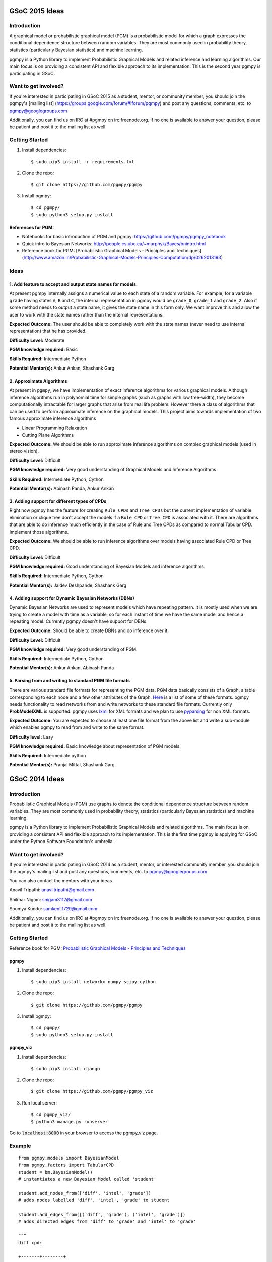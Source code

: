 GSoC 2015 Ideas
---------------
Introduction
~~~~~~~~~~~~
A graphical model or probabilistic graphical model (PGM) is a probabilistic model for which a graph expresses the conditional dependence structure between random variables. They are most commonly used in probability theory, statistics (particularly Bayesian statistics) and machine learning.  

pgmpy is a Python library to implement Probabilistic Graphical Models and related inference and learning algorithms. Our main focus is on providing a consistent API and flexible approach to its implementation. This is the second year pgmpy is participating in GSoC.  

Want to get involved?
~~~~~~~~~~~~~~~~~~~~~
If you're interested in participating in GSoC 2015 as a student, mentor, or community member, you should join the pgmpy's [mailing list] (https://groups.google.com/forum/#!forum/pgmpy) and post any questions, comments, etc. to pgmpy@googlegroups.com

Additionally, you can find us on IRC at #pgmpy on irc.freenode.org.  If no one is available to answer your question, please be patient and post it to the mailing list as well.  

Getting Started
~~~~~~~~~~~~~~~

1. Install dependencies::

   $ sudo pip3 install -r requirements.txt

2. Clone the repo:: 

   $ git clone https://github.com/pgmpy/pgmpy

3. Install pgmpy:: 

    $ cd pgmpy/
    $ sudo python3 setup.py install

References for PGM:
******************
* Notebooks for basic introduction of PGM and pgmpy: https://github.com/pgmpy/pgmpy_notebook  
* Quick intro to Bayesian Networks: http://people.cs.ubc.ca/~murphyk/Bayes/bnintro.html  
* Reference book for PGM: [Probabilistic Graphical Models - Principles and Techniques](http://www.amazon.in/Probabilistic-Graphical-Models-Principles-Computation/dp/0262013193)

Ideas
~~~~~

1. Add feature to accept and output state names for models.
***********************************************************
At present pgmpy internally assigns a numerical value to each state of a random variable.
For example, for a variable ``grade`` having states ``A``, ``B`` and ``C``, the internal representation in
pgmpy would be ``grade_0``, ``grade_1`` and ``grade_2``. Also if some method needs to output a state name,
it gives the state name in this form only. 
We want improve this and allow the user to work with the state names rather than the internal representations.  


**Expected Outcome:** The user should be able to completely work with the state names (never need to use internal representation) that he has provided.

**Difficulty Level:** Moderate  

**PGM knowledge required:** Basic  

**Skills Required:** Intermediate Python  

**Potential Mentor(s):** Ankur Ankan, Shashank Garg

2. Approximate Algorithms
*************************
At present in ``pgmpy``, we have implementation of exact inference algorithms for various graphical models. Although inference algorithms run in polynomial time for simple graphs (such as graphs with low tree-width), they become computationally intractable for larger graphs that arise from real life problem. However there a class of algorithms that can be used to perform approximate inference on the graphical models. This project aims towards implementation of two famous approximate inference algorithms

* Linear Programming Relaxation
* Cutting Plane Algorithms

**Expected Outcome:** We should be able to run approximate inference algorithms on complex graphical models (used in stereo vision).

**Difficulty Level:** Difficult

**PGM knowledge required:** Very good understanding of Graphical Models and Inference Algorithms

**Skills Required:** Intermediate Python, Cython

**Potential Mentor(s):**  Abinash Panda, Ankur Ankan

3. Adding support for different types of CPDs
*********************************************
Right now pgmpy has the feature for creating ``Rule CPDs`` and ``Tree CPDs`` but the current implementation of variable elimination or clique tree don't accept the models if a ``Rule CPD`` or ``Tree CPD`` is associated with it. There are algorithms that are able to do inference much efficiently in the case of Rule and Tree CPDs as compared to normal Tabular CPD. Implement those algorithms.

**Expected Outcome:** We should be able to run inference algorithms over models having associated Rule CPD or Tree CPD.

**Difficulty Level:** Difficult

**PGM knowledge required:** Good understanding of Bayesian Models and inference algorithms.

**Skills Required:** Intermediate Python, Cython

**Potential Mentor(s):**  Jaidev Deshpande, Shashank Garg

4. Adding support for Dynamic Bayesian Networks (DBNs)
******************************************************
Dynamic Bayesian Networks are used to represent models which have repeating pattern. It is mostly used when we are trying to create a model with time as a variable, so for each instant of time we have the same model and hence a repeating model. Currently pgmpy doesn't have support for DBNs.

**Expected Outcome:** Should be able to create DBNs and do inference over it.

**Difficulty Level:** Difficult

**PGM knowledge required:** Very good understanding of PGM.  

**Skills Required:** Intermediate Python, Cython

**Potential Mentor(s):**  Ankur Ankan, Abinash Panda

5. Parsing from and writing to standard PGM file formats
********************************************************
There are various standard file formats for representing the PGM data. PGM data basically consists of a Graph, a table corresponding to each node and a few other attributes of the Graph. Here_ is a list of some of these formats. pgmpy needs functionality to read networks from and write networks to these standard file formats. 
Currently only **ProbModelXML** is supported. pgmpy uses lxml_ for XML formats and we plan to use pyparsing_ for non XML formats.  

.. _lxml: http://lxml.de
.. _pyparsing: http://pyparsing.wikispaces.com/
.. _Here: https://github.com/pgmpy/pgmpy/issues/65

**Expected Outcome:** You are expected to choose at least one file format from the above list and write a sub-module which enables pgmpy to read from and write to the same format.

**Difficulty level:** Easy

**PGM knowledge required:** Basic knowledge about representation of PGM models.

**Skills Required:** Intermediate python 

**Potential Mentor(s):** Pranjal Mittal, Shashank Garg

GSoC 2014 Ideas
---------------

Introduction
~~~~~~~~~~~~

Probabilistic Graphical Models (PGM) use graphs to denote the conditional dependence structure between random variables.
They are most commonly used in probability theory, statistics (particularly Bayesian statistics) and machine learning.

pgmpy is a Python library to implement Probabilistic Graphical Models and related algorithms.
The main focus is on providing a consistent API and flexible approach to its implementation.
This is the first time pgmpy is applying for GSoC under the Python Software Foundation's umbrella.

Want to get involved?
~~~~~~~~~~~~~~~~~~~~~

If you're interested in participating in GSoC 2014 as a student, mentor, or interested community member, you should join the pgmpy's mailing
list and post any questions, comments, etc. to pgmpy@googlegroups.com

You can also contact the mentors with your ideas.

Anavil Tripathi: anaviltripathi@gmail.com

Shikhar Nigam: snigam3112@gmail.com

Soumya Kundu: samkent.1729@gmail.com

Additionally, you can find us on IRC at #pgmpy on irc.freenode.org.
If no one is available to answer your question, please be patient and post it to the mailing list as well.

Getting Started
~~~~~~~~~~~~~~~

Reference book for PGM: `Probabilistic Graphical Models - Principles and Techniques <http://www.amazon.in/Probabilistic-Graphical-Models-Principles-Computation/dp/0262013193>`_

pgmpy
*****

1. Install dependencies::

    $ sudo pip3 install networkx numpy scipy cython

2. Clone the repo::

    $ git clone https://github.com/pgmpy/pgmpy

3. Install pgmpy::

    $ cd pgmpy/
    $ sudo python3 setup.py install

pgmpy_viz
*********

1. Install dependencies::

    $ sudo pip3 install django

2. Clone the repo::

    $ git clone https://github.com/pgmpy/pgmpy_viz

3. Run local server::


    $ cd pgmpy_viz/
    $ python3 manage.py runserver

Go to :code:`localhost:8000` in your browser to access the pgmpy_viz page.

Example
~~~~~~~
::

    from pgmpy.models import BayesianModel
    from pgmpy.factors import TabularCPD
    student = bm.BayesianModel()
    # instantiates a new Bayesian Model called 'student'

    student.add_nodes_from(['diff', 'intel', 'grade'])
    # adds nodes labelled 'diff', 'intel', 'grade' to student

    student.add_edges_from([('diff', 'grade'), ('intel', 'grade')])
    # adds directed edges from 'diff' to 'grade' and 'intel' to 'grade'

    """
    diff cpd:

    +-------+--------+
    |diff:  |        |
    +-------+--------+
    |easy   |   0.2  |
    +-------+--------+
    |hard   |   0.8  |
    +-------+--------+
    """
    diff_cpd = TabularCPD('diff', 2, [[0.2], [0.8]])

    """
    intel cpd:

    +-------+--------+
    |intel: |        |
    +-------+--------+
    |dumb   |   0.5  |
    +-------+--------+
    |avg    |   0.3  |
    +-------+--------+
    |smart  |   0.2  |
    +-------+--------+
    """
    intel_cpd = TabularCPD('intel', 3, [[0.5], [0.3], [0.2]])

    """
    grade cpd:

    +------+-----------------------+---------------------+
    |diff: |          easy         |         hard        |
    +------+------+------+---------+------+------+-------+
    |intel:| dumb |  avg |  smart  | dumb | avg  | smart |
    +------+------+------+---------+------+------+-------+
    |gradeA| 0.1  | 0.1  |   0.1   |  0.1 |  0.1 |   0.1 |
    +------+------+------+---------+------+------+-------+
    |gradeB| 0.1  | 0.1  |   0.1   |  0.1 |  0.1 |   0.1 |
    +------+------+------+---------+------+------+-------+
    |gradeC| 0.8  | 0.8  |   0.8   |  0.8 |  0.8 |   0.8 |
    +------+------+------+---------+------+------+-------+
    """
    grade_cpd = TabularCPD('grade', 3,
                        [[0.1,0.1,0.1,0.1,0.1,0.1],
                            [0.1,0.1,0.1,0.1,0.1,0.1], 
                            [0.8,0.8,0.8,0.8,0.8,0.8]],
                        evidence=['diff', 'intel'],
                        evidence_card=[2, 3])

    student.add_cpds(diff_cpd, intel_cpd, grade_cpd)

    # Finding active trail
    student.active_trail_nodes('diff')

    # Finding active trail with observation
    student.active_trail_nodes('diff', observed='grades')

Ideas
~~~~~

**1. Parsing from and writing to standard PGM file formats**
************************************************************

There are various standard file formats for representing the PGM data.
PGM data basically consists of a Graph, a table corresponding to each node and a few other attributes of the Graph.
`Here <https://github.com/pgmpy/pgmpy/issues/65>`_ is a list of some of these formats. pgmpy needs functionality to read networks from and write networks to these standard file formats.
Currently only ProbModelXML is supported. pgmpy uses lxml for XML formats and we plan to use `pyparsing <http://pyparsing.wikispaces.com/>`_ for non XML formats.

**Expected Outcome**: You are expected to choose at least one file format from the above list and write a sub-module which enables pgmpy to read from and write to the same format.

**Difficulty level**: Medium

**PGM knowledge required**: Basic knowledge about representation of PGM models.

**Skills required**: Intermediate python

**Potential Mentor(s)**: Shikhar Nigam

**2. Adding features to pgmpy_viz**
***********************************

pgmpy_viz is a web application for creating and visualizing graphical models that runs pgmpy in the back-end.
It uses cytoscape.js in the front-end for manipulation of the networks. For reference to a similar application you can look at SamIam.

This project needs you to add:

* Network validation before posting data to the server.
* Options for inference from networks.
* Porting pgmpy_viz from Django to Flask.

**Expected Outcome**: You are expected to design a Flask based web application which would enable the user to visualize the outcomes of analysis of the network.

**Difficulty level**: Medium

**PGM knowledge required**: None

**Skills required**: HTML5, CSS, JavaScript, Flask

**Potential Mentor(s)**: Soumya Kundu

**3. Implementing Markov Networks**
***********************************

There are two common branches of graphical representation of distributions.
They are Bayesian networks(Directed Acyclic Graphs) and Markov networks(Undirected graphs which may be cyclic).
Currently, pgmpy supports Bayesian Networks.
The following features for Markov Networks need to be implemented:

* Create and edit Markov Networks.
* Finding reduced Markov Networks.
* Finding independencies in Markov Networks.

**Expected Outcome**: You are expected to write a sub-module implementing the above listed features.

**Difficulty level**: Hard

**PGM knowledge required**: Good understanding of Markov Networks

**Skills required**: Intermediate python, Cython

**Potential Mentor(s)**: Anavil Tripathi

**4. Implementing Algorithms:**
*******************************

PGM involves many theorems and algorithms such as Belief-Propagation, Variable Elimination etc.
The library will eventually implement every PGM algorithm. Here is the proposed set of algorithms to be implemented.

**Expected Outcome**: You are expected to select at least one algorithm from the list and implement it.

**Difficulty level**: Hard

**PGM knowledge required**: Good understanding of PGM

**Skills required**: Intermediate python, Cython

**Potential Mentor(s)**: Shikhar Nigam

**5. Blue Sky Project**
***********************

If you have any interesting ideas please discuss it over the mailing list.

Interested Students
~~~~~~~~~~~~~~~~~~~

If you are interested in participating in GSoC with pgmpy, please introduce yourself on the mailing list.
